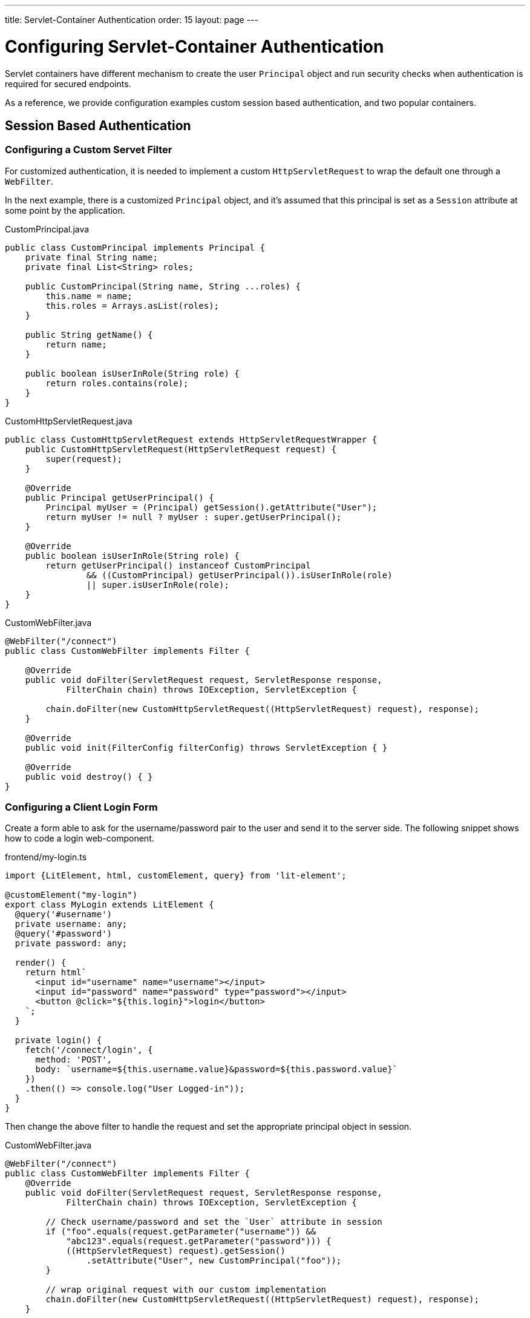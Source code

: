 ---
title: Servlet-Container Authentication
order: 15
layout: page
---


= Configuring Servlet-Container Authentication

Servlet containers have different mechanism to create the user `Principal` object and run security checks when authentication is required for secured endpoints.

As a reference, we provide configuration examples custom session based authentication, and two popular containers.


== Session Based Authentication

=== Configuring a Custom Servet Filter

For customized authentication, it is needed to implement a custom `HttpServletRequest` to wrap the default one through a `WebFilter`.

In the next example, there is a customized `Principal` object, and it's assumed that this principal is set as a `Session` attribute at some point by the application.

.CustomPrincipal.java
[source,java]
----
public class CustomPrincipal implements Principal {
    private final String name;
    private final List<String> roles;

    public CustomPrincipal(String name, String ...roles) {
        this.name = name;
        this.roles = Arrays.asList(roles);
    }

    public String getName() {
        return name;
    }

    public boolean isUserInRole(String role) {
        return roles.contains(role);
    }
}
----

.CustomHttpServletRequest.java
[source,java]
----
public class CustomHttpServletRequest extends HttpServletRequestWrapper {
    public CustomHttpServletRequest(HttpServletRequest request) {
        super(request);
    }

    @Override
    public Principal getUserPrincipal() {
        Principal myUser = (Principal) getSession().getAttribute("User");
        return myUser != null ? myUser : super.getUserPrincipal();
    }

    @Override
    public boolean isUserInRole(String role) {
        return getUserPrincipal() instanceof CustomPrincipal
                && ((CustomPrincipal) getUserPrincipal()).isUserInRole(role)
                || super.isUserInRole(role);
    }
}
----

.CustomWebFilter.java
[source,java]
----
@WebFilter("/connect")
public class CustomWebFilter implements Filter {

    @Override
    public void doFilter(ServletRequest request, ServletResponse response,
            FilterChain chain) throws IOException, ServletException {

        chain.doFilter(new CustomHttpServletRequest((HttpServletRequest) request), response);
    }

    @Override
    public void init(FilterConfig filterConfig) throws ServletException { }

    @Override
    public void destroy() { }
}
----

=== Configuring a Client Login Form

Create a form able to ask for the username/password pair to the user and send it to the server side. The following snippet shows how to code a login web-component.

.frontend/my-login.ts
[source,typescript]
----
import {LitElement, html, customElement, query} from 'lit-element';

@customElement("my-login")
export class MyLogin extends LitElement {
  @query('#username')
  private username: any;
  @query('#password')
  private password: any;

  render() {
    return html`
      <input id="username" name="username"></input>
      <input id="password" name="password" type="password"></input>
      <button @click="${this.login}">login</button>
    `;
  }

  private login() {
    fetch('/connect/login', {
      method: 'POST',
      body: `username=${this.username.value}&password=${this.password.value}`
    })
    .then(() => console.log("User Logged-in"));
  }
}
----

Then change the above filter to handle the request and set the appropriate principal object in session.

.CustomWebFilter.java
[source,java]
----
@WebFilter("/connect")
public class CustomWebFilter implements Filter {
    @Override
    public void doFilter(ServletRequest request, ServletResponse response,
            FilterChain chain) throws IOException, ServletException {

        // Check username/password and set the `User` attribute in session
        if ("foo".equals(request.getParameter("username")) &&
            "abc123".equals(request.getParameter("password"))) {
            ((HttpServletRequest) request).getSession()
                .setAttribute("User", new CustomPrincipal("foo"));
        }

        // wrap original request with our custom implementation
        chain.doFilter(new CustomHttpServletRequest((HttpServletRequest) request), response);
    }

    @Override
    public void init(FilterConfig filterConfig) throws ServletException { }
    @Override
    public void destroy() { }
}
----

== Configuring Servlet Containers Authentication

The following sections show how to configure authentication in Jetty and Tomcat servers by using the link:https://developer.mozilla.org/en-US/docs/Web/HTTP/Authentication[Basic HTTP authentication] schema.

[NOTE]
Basic HTTP authentication is considered insecure, for public and production deployments it is recommended to use form-based mechanisms ot client-side certificates. Most servlet containers can be configured to use them.

=== Configuring Jetty

.$JETTY_HOME/etc/jetty-users.properties
[source,properties]
----
test: password1,user
admin: password2,user,admin
----

.$JETTY_HOME/etc/jetty.xml
[source,xml]
----
<Configure class="org.eclipse.jetty.webapp.WebAppContext">
  <Set name="contextPath">/connect</Set>
  <Set name="war"><SystemProperty name="jetty.home" default="."/>/webapps/my-app</Set>

  <Get name="securityHandler">
    <Set name="loginService">
      <New class="org.eclipse.jetty.security.HashLoginService">
        <Set name="name">my-app</Set>
        <Set name="config"><SystemProperty name="jetty.home" default="."/>/etc/jetty-users.properties</Set>
      </New>
    </Set>
  </Get>
</Configure>
----

[NOTE]
A 'realm' is a repository of user information. The `HashLoginService` is a simple login service that loads usernames from a Java properties file, whereas `JDBCLoginService` cat read users from a JDBC data-source.

=== Configuring Tomcat

.$CATALINA_HOME/conf/tomcat-users.xml
[source,xml]
----
<tomcat-users>
  <role rolename="admin" />
  <role rolename="user" />
  <user name="test" password="password1" roles="user" />
  <user name="admin" password="password2" roles="user,admin" />
</tomcat-users>
----

.$CATALINA_HOME/conf/server.xml
[source,xml]
----
<Context path="/connect">
  <Realm className="org.apache.catalina.realm.UserDatabaseRealm"
         resourceName="UserDatabase" />
</Context>
----

[NOTE]
Change the realm implementation if you'd rather have a different user data-source. Provided `UserDatabaseRealm` is able to get users from a JDBC database.

